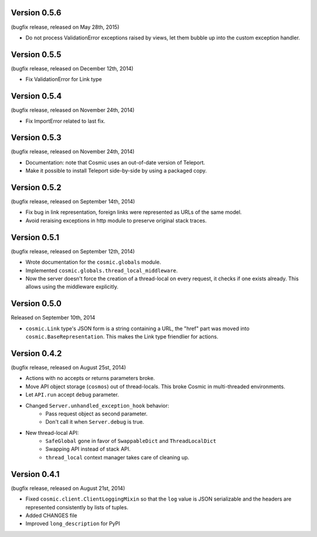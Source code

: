 Version 0.5.6
-------------

(bugfix release, released on May 28th, 2015)

- Do not process ValidationError exceptions raised by views, let them bubble up
  into the custom exception handler.

Version 0.5.5
-------------

(bugfix release, released on December 12th, 2014)

- Fix ValidationError for Link type

Version 0.5.4
-------------

(bugfix release, released on November 24th, 2014)

- Fix ImportError related to last fix.

Version 0.5.3
-------------

(bugfix release, released on November 24th, 2014)

- Documentation: note that Cosmic uses an out-of-date version of Teleport.
- Make it possible to install Teleport side-by-side by using a packaged copy.

Version 0.5.2
-------------

(bugfix release, released on September 14th, 2014)

- Fix bug in link representation, foreign links were represented as URLs of
  the same model.
- Avoid reraising exceptions in http module to preserve original stack traces.

Version 0.5.1
-------------

(bugfix release, released on September 12th, 2014)

- Wrote documentation for the ``cosmic.globals`` module.
- Implemented ``cosmic.globals.thread_local_middleware``.
- Now the server doesn't force the creation of a thread-local on every request,
  it checks if one exists already. This allows using the middleware explicitly.

Version 0.5.0
-------------

Released on September 10th, 2014

- ``cosmic.Link`` type's JSON form is a string containing a URL, the "href"
  part was moved into ``cosmic.BaseRepresentation``. This makes the Link type
  friendlier for actions.

Version 0.4.2
-------------

(bugfix release, released on August 25st, 2014)

- Actions with no accepts or returns parameters broke.
- Move API object storage (``cosmos``) out of thread-locals. This broke Cosmic
  in multi-threaded environments.
- Let ``API.run`` accept ``debug`` parameter.
- Changed ``Server.unhandled_exception_hook`` behavior:
   - Pass request object as second parameter.
   - Don't call it when ``Server.debug`` is true.
- New thread-local API:
   - ``SafeGlobal`` gone in favor of ``SwappableDict`` and ``ThreadLocalDict``
   - Swapping API instead of stack API.
   - ``thread_local`` context manager takes care of cleaning up.

Version 0.4.1
-------------

(bugfix release, released on August 21st, 2014)

- Fixed ``cosmic.client.ClientLoggingMixin`` so that the ``log`` value is JSON
  serializable and the headers are represented consistently by lists of tuples.
- Added CHANGES file
- Improved ``long_description`` for PyPI
